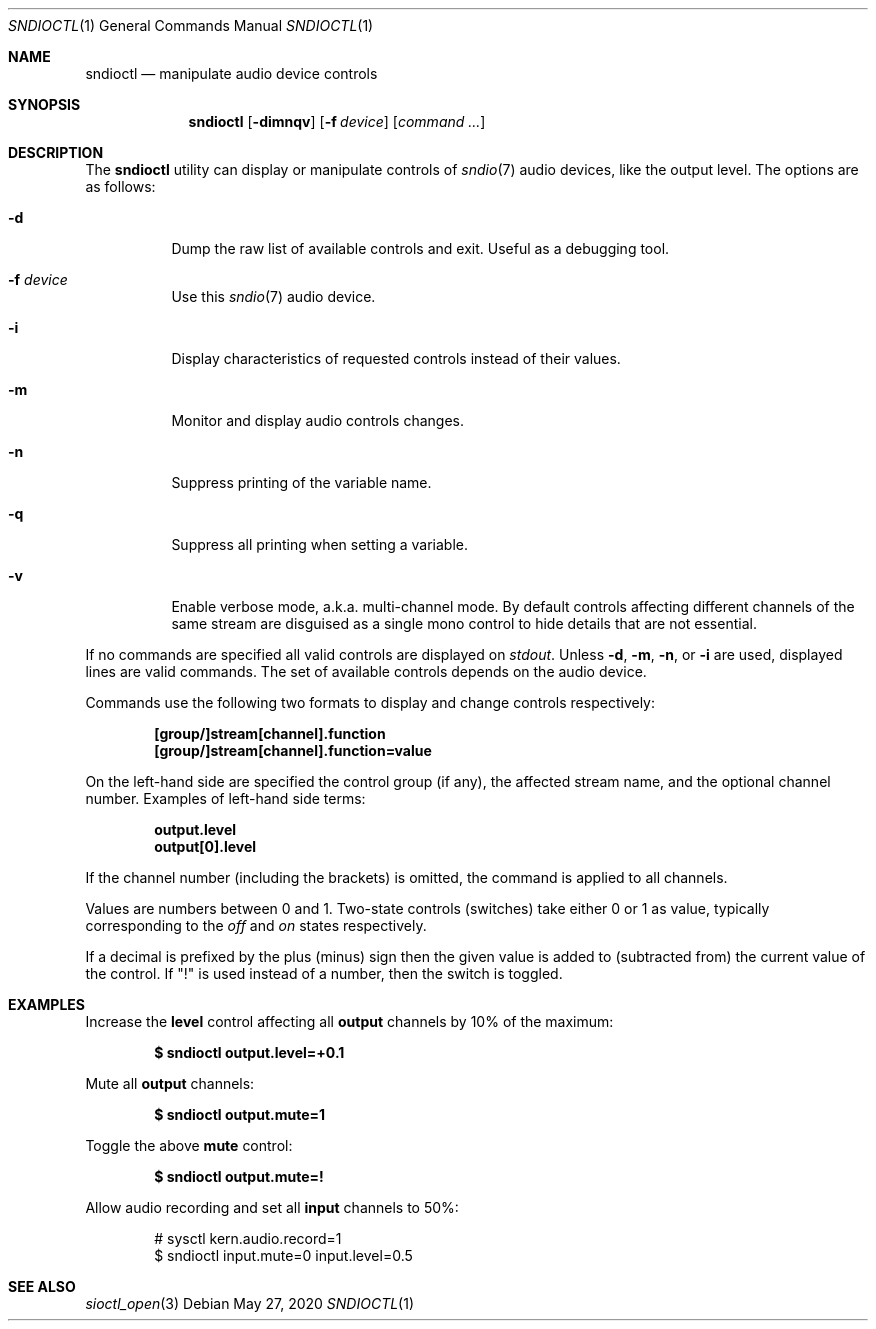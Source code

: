 .\" $OpenBSD: sndioctl.1,v 1.14 2020/05/27 17:34:45 schwarze Exp $
.\"
.\" Copyright (c) 2014-2020 Alexandre Ratchov <alex@caoua.org>
.\"
.\" Permission to use, copy, modify, and distribute this software for any
.\" purpose with or without fee is hereby granted, provided that the above
.\" copyright notice and this permission notice appear in all copies.
.\"
.\" THE SOFTWARE IS PROVIDED "AS IS" AND THE AUTHOR DISCLAIMS ALL WARRANTIES
.\" WITH REGARD TO THIS SOFTWARE INCLUDING ALL IMPLIED WARRANTIES OF
.\" MERCHANTABILITY AND FITNESS. IN NO EVENT SHALL THE AUTHOR BE LIABLE FOR
.\" ANY SPECIAL, DIRECT, INDIRECT, OR CONSEQUENTIAL DAMAGES OR ANY DAMAGES
.\" WHATSOEVER RESULTING FROM LOSS OF USE, DATA OR PROFITS, WHETHER IN AN
.\" ACTION OF CONTRACT, NEGLIGENCE OR OTHER TORTIOUS ACTION, ARISING OUT OF
.\" OR IN CONNECTION WITH THE USE OR PERFORMANCE OF THIS SOFTWARE.
.\"
.Dd $Mdocdate: May 27 2020 $
.Dt SNDIOCTL 1
.Os
.Sh NAME
.Nm sndioctl
.Nd manipulate audio device controls
.Sh SYNOPSIS
.Nm
.Bk -words
.Op Fl dimnqv
.Op Fl f Ar device
.Op Ar command ...
.Ek
.Sh DESCRIPTION
The
.Nm
utility can display or manipulate controls of
.Xr sndio 7
audio devices, like the output level.
The options are as follows:
.Bl -tag -width Ds
.It Fl d
Dump the raw list of available controls and exit.
Useful as a debugging tool.
.It Fl f Ar device
Use this
.Xr sndio 7
audio device.
.It Fl i
Display characteristics of requested controls
instead of their values.
.It Fl m
Monitor and display audio controls changes.
.It Fl n
Suppress printing of the variable name.
.It Fl q
Suppress all printing when setting a variable.
.It Fl v
Enable verbose mode, a.k.a. multi-channel mode.
By default controls affecting different channels
of the same stream are disguised as a single mono
control to hide details that are not essential.
.El
.Pp
If no commands are specified all valid controls are displayed on
.Em stdout .
Unless
.Fl d ,
.Fl m ,
.Fl n ,
or
.Fl i
are used, displayed lines are valid commands.
The set of available controls depends on the audio device.
.Pp
Commands use the following two formats to display and change
controls respectively:
.Pp
.Dl [group/]stream[channel].function
.Dl [group/]stream[channel].function=value
.Pp
On the left-hand side are specified the control group (if any),
the affected stream name, and the optional channel number.
Examples of left-hand side terms:
.Pp
.Dl output.level
.Dl output[0].level
.Pp
If the channel number (including the brackets) is omitted,
the command is applied to all channels.
.Pp
Values are numbers between 0 and 1.
Two-state controls (switches) take either 0 or 1 as value,
typically corresponding to the
.Em off
and
.Em on
states respectively.
.Pp
If a decimal is prefixed by the plus (minus) sign then
the given value is added to (subtracted from) the
current value of the control.
If
.Qq \&!
is used instead of a number, then the switch is toggled.
.Sh EXAMPLES
Increase the
.Cm level
control affecting all
.Cm output
channels by 10% of the maximum:
.Pp
.Dl $ sndioctl output.level=+0.1
.Pp
Mute all
.Cm output
channels:
.Pp
.Dl $ sndioctl output.mute=1
.Pp
Toggle the above
.Cm mute
control:
.Pp
.Dl $ sndioctl output.mute=!
.Pp
Allow audio recording and set all
.Cm input
channels to 50%:
.Bd -literal -offset indent
# sysctl kern.audio.record=1
$ sndioctl input.mute=0 input.level=0.5
.Ed
.Sh SEE ALSO
.Xr sioctl_open 3
